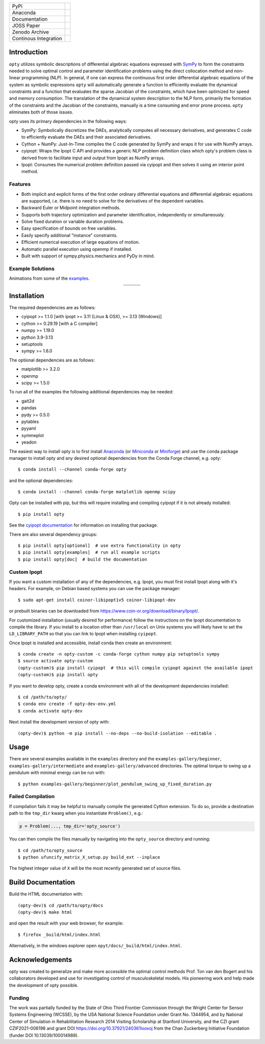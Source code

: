 .. list-table::

   * - PyPi
     - .. image:: https://img.shields.io/pypi/v/opty.svg
          :target: https://pypi.org/project/opty
       .. image:: https://pepy.tech/badge/opty
          :target: https://pypi.org/project/opty
   * - Anaconda
     - .. image:: https://anaconda.org/conda-forge/opty/badges/version.svg
          :target: https://anaconda.org/conda-forge/opty
       .. image:: https://anaconda.org/conda-forge/opty/badges/downloads.svg
          :target: https://anaconda.org/conda-forge/opty
   * - Documentation
     - .. image:: https://readthedocs.org/projects/opty/badge/?version=stable
          :target: http://opty.readthedocs.io
   * - JOSS Paper
     - .. image:: http://joss.theoj.org/papers/10.21105/joss.00300/status.svg
          :target: https://doi.org/10.21105/joss.00300
   * - Zenodo Archive
     - .. image:: https://zenodo.org/badge/DOI/10.5281/zenodo.1162870.svg
          :target: https://doi.org/10.5281/zenodo.1162870
   * - Continous Integration
     - .. image:: https://github.com/csu-hmc/opty/actions/workflows/tests.yml/badge.svg

Introduction
============

``opty`` utilizes symbolic descriptions of differential algebraic equations
expressed with SymPy_ to form the constraints needed to solve optimal control
and parameter identification problems using the direct collocation method and
non-linear programming (NLP). In general, if one can express the continuous
first order differential algebraic equations of the system as symbolic
expressions ``opty`` will automatically generate a function to efficiently
evaluate the dynamical constraints and a function that evaluates the sparse
Jacobian of the constraints, which have been optimized for speed and memory
consumption. The translation of the dynamical system description to the NLP
form, primarily the formation of the constraints and the Jacobian of the
constraints, manually is a time consuming and error prone process. ``opty``
eliminates both of those issues.

opty uses its primary dependencies in the following ways:

- SymPy: Symbolically discretizes the DAEs, analytically computes all necessary
  derivatives, and generates C code to efficiently evaluate the DAEs and their
  associated derivatives.
- Cython + NumPy: Just-In-Time compiles the C code generated by SymPy and
  wraps it for use with NumPy arrays.
- cyipopt: Wraps the Ipopt C API and provides a generic NLP problem definition
  class which opty's problem class is derived from to facilitate input and
  output from Ipopt as NumPy arrays.
- Ipopt: Consumes the numerical problem definition passed via cyipopt and then
  solves it using an interior point method.

.. _SymPy: http://www.sympy.org

Features
--------

- Both implicit and explicit forms of the first order ordinary differential
  equations and differential algebraic equations are supported, i.e. there is
  no need to solve for the derivatives of the dependent variables.
- Backward Euler or Midpoint integration methods.
- Supports both trajectory optimization and parameter identification,
  independently or simultaneously.
- Solve fixed duration or variable duration problems.
- Easy specification of bounds on free variables.
- Easily specify additional "instance" constraints.
- Efficient numerical execution of large equations of motion.
- Automatic parallel execution using openmp if installed.
- Built with support of sympy.physics.mechanics and PyDy in mind.

Example Solutions
-----------------

Animations from some of the `examples
<https://opty.readthedocs.io/stable/examples/index.html>`_.

.. list-table::
   :align: center

   * - .. image:: https://opty.readthedocs.io/latest/_images/sphx_glr_plot_one_legged_time_trial_thumb.gif
          :width: 200px
     - .. image:: https://opty.readthedocs.io/latest/_images/sphx_glr_plot_ball_rolling_on_spinning_disc_thumb.gif
          :width: 200px
     - .. image:: https://opty.readthedocs.io/latest/_images/sphx_glr_plot_sit_to_stand_thumb.gif
          :width: 200px
   * - .. image:: https://opty.readthedocs.io/latest/_images/sphx_glr_plot_particle_in_tube_thumb.gif
          :width: 200px
     - .. image:: https://opty.readthedocs.io/latest/_images/sphx_glr_plot_human_gait_thumb.gif
          :width: 200px
     - .. image:: https://opty.readthedocs.io/latest/_images/sphx_glr_plot_park2004_thumb.gif
          :width: 200px

Installation
============

The required dependencies are as follows:

- cyipopt >= 1.1.0 [with ipopt >= 3.11 (Linux & OSX), >= 3.13 (Windows)]
- cython >= 0.29.19 [with a C compiler]
- numpy >= 1.19.0
- python 3.9-3.13
- setuptools
- sympy >= 1.6.0

The optional dependencies are as follows:

- matplotlib >= 3.2.0
- openmp
- scipy >= 1.5.0

To run all of the examples the following additional dependencies may be needed:

- gait2d
- pandas
- pydy >= 0.5.0
- pytables
- pyyaml
- symmeplot
- yeadon

The easiest way to install opty is to first install Anaconda_ (or Miniconda_ or
Miniforge_) and use the conda package manager to install opty and any desired
optional dependencies from the Conda Forge channel, e.g. opty::

   $ conda install --channel conda-forge opty

and the optional dependencies::

   $ conda install --channel conda-forge matplotlib openmp scipy

.. _Anaconda: https://www.continuum.io/downloads
.. _Miniconda: https://conda.io/miniconda.html
.. _Miniforge: https://conda-forge.org/miniforge/

Opty can be installed with pip, but this will require installing and compiling
cyipopt if it is not already installed::

   $ pip install opty

See the `cyipopt documentation`_ for information on installing that package.

.. _cyipopt documentation: https://cyipopt.readthedocs.io

There are also several dependency groups::

   $ pip install opty[optional]  # use extra functionality in opty
   $ pip install opty[examples]  # run all example scripts
   $ pip install opty[doc]  # build the documentation

Custom Ipopt
------------

If you want a custom installation of any of the dependencies, e.g. Ipopt, you
must first install Ipopt along with it's headers. For example, on Debian based
systems you can use the package manager::

   $ sudo apt-get install coinor-libipopt1v5 coinor-libipopt-dev

or prebuilt binaries can be downloaded from
https://www.coin-or.org/download/binary/Ipopt/.

For customized installation (usually desired for performance) follow the
instructions on the Ipopt documentation to compile the library. If you install
to a location other than ``/usr/local`` on Unix systems you will likely have to
set the ``LD_LIBRARY_PATH`` so that you can link to Ipopt when installing
``cyipopt``.

Once Ipopt is installed and accessible, install conda then create an environment::

   $ conda create -n opty-custom -c conda-forge cython numpy pip setuptools sympy
   $ source activate opty-custom
   (opty-custom)$ pip install cyipopt  # this will compile cyipopt against the available ipopt
   (opty-custom)$ pip install opty

If you want to develop opty, create a conda environment with all of the
development dependencies installed::

   $ cd /path/to/opty/
   $ conda env create -f opty-dev-env.yml
   $ conda activate opty-dev

Next install the development version of opty with::

   (opty-dev)$ python -m pip install --no-deps --no-build-isolation --editable .

Usage
=====

There are several examples available in the ``examples`` directory and the
``examples-gallery/beginner``, ``examples-gallery/intermediate`` and
``examples-gallery/advanced`` directories. The optimal torque to swing up a
pendulum with minimal energy can be run with::

   $ python examples-gallery/beginner/plot_pendulum_swing_up_fixed_duration.py

Failed Compilation
------------------

If compilation fails it may be helpful to manually compile the generated Cython
extension. To do so, provide a destination path to the ``tmp_dir`` kwarg when
you instantiate ``Problem()``, e.g.:

.. code:: python

   p = Problem(..., tmp_dir='opty_source')

You can then compile the files manually by navigating into the ``opty_source``
directory and running::

   $ cd /path/to/opty_source
   $ python ufuncify_matrix_X_setup.py build_ext --inplace

The highest integer value of ``X`` will be the most recently generated set of
source files.

Build Documentation
===================

Build the HTML documentation with::

   (opty-dev)$ cd /path/to/opty/docs
   (opty-dev)$ make html

and open the result with your web browser, for example::

   $ firefox _build/html/index.html

Alternatively, in the windows explorer open ``opyt/docs/_build/html/index.html``.

Acknowledgements
================

opty was created to generalize and make more accessible the optimal control
methods Prof. Ton van den Bogert and his collaborators developed and use for
investigating control of musculoskeletal models. His pioneering work and help
made the development of opty possible.

Funding
-------

The work was partially funded by the State of Ohio Third Frontier Commission
through the Wright Center for Sensor Systems Engineering (WCSSE), by the USA
National Science Foundation under Grant No. 1344954, and by National Center of
Simulation in Rehabilitation Research 2014 Visiting Scholarship at Stanford
University, and the CZI grant CZIF2021-006198 and grant DOI
https://doi.org/10.37921/240361looxoj from the Chan Zuckerberg Initiative
Foundation (funder DOI 10.13039/100014989).
